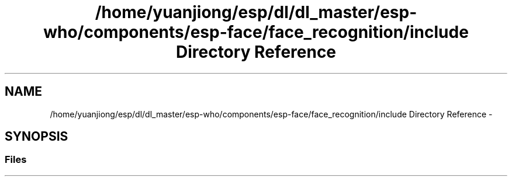 .TH "/home/yuanjiong/esp/dl/dl_master/esp-who/components/esp-face/face_recognition/include Directory Reference" 3 "Mon Aug 3 2020" "Espressif Audio Development Framework (ESP-ADF)" \" -*- nroff -*-
.ad l
.nh
.SH NAME
/home/yuanjiong/esp/dl/dl_master/esp-who/components/esp-face/face_recognition/include Directory Reference \- 
.SH SYNOPSIS
.br
.PP
.SS "Files"

.in +1c
.in -1c
